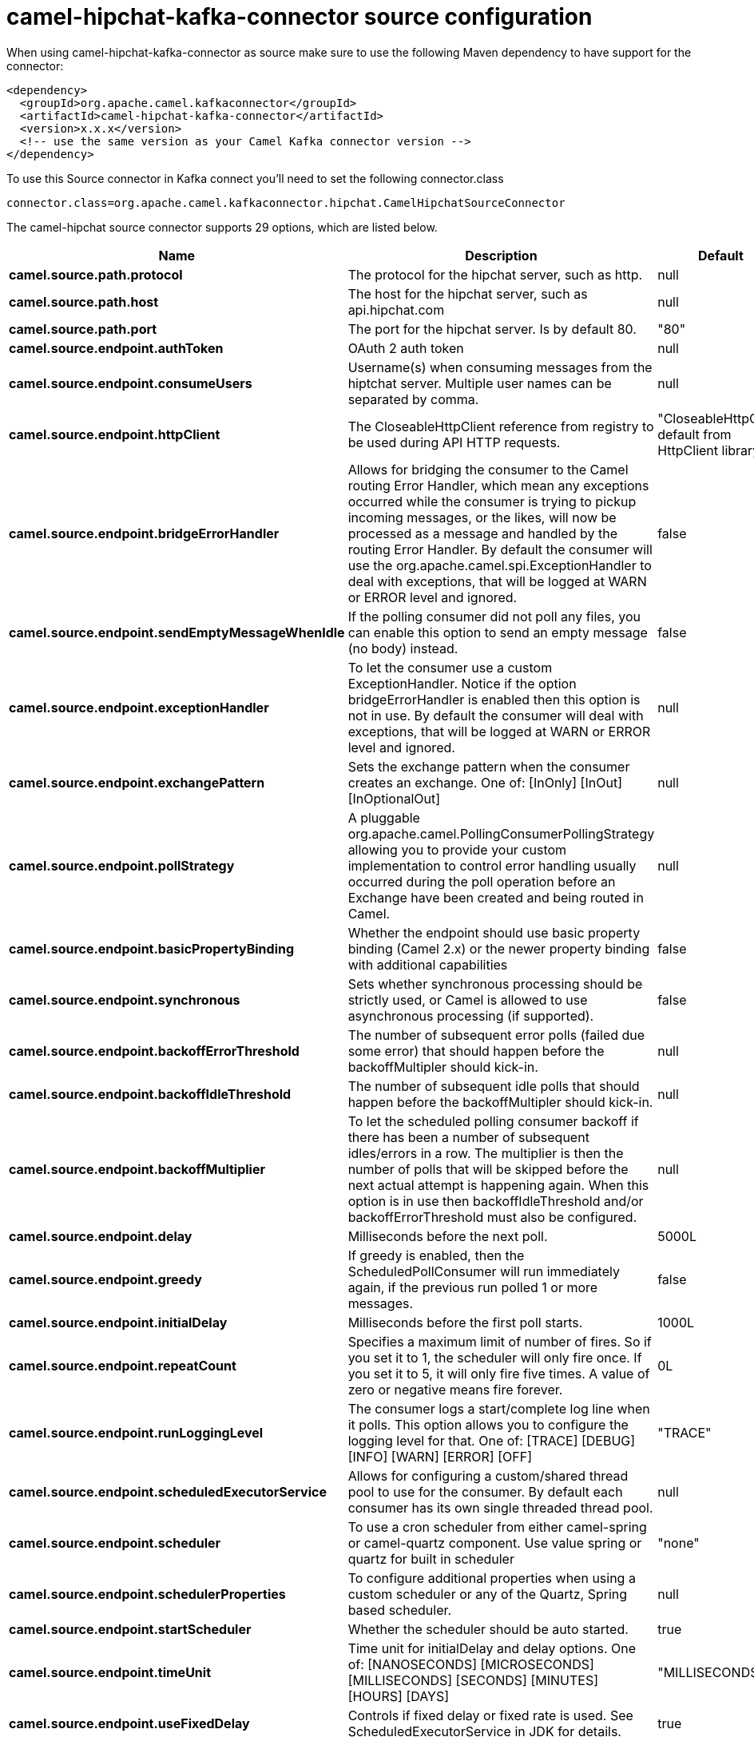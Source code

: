 // kafka-connector options: START
[[camel-hipchat-kafka-connector-source]]
= camel-hipchat-kafka-connector source configuration

When using camel-hipchat-kafka-connector as source make sure to use the following Maven dependency to have support for the connector:

[source,xml]
----
<dependency>
  <groupId>org.apache.camel.kafkaconnector</groupId>
  <artifactId>camel-hipchat-kafka-connector</artifactId>
  <version>x.x.x</version>
  <!-- use the same version as your Camel Kafka connector version -->
</dependency>
----

To use this Source connector in Kafka connect you'll need to set the following connector.class

[source,java]
----
connector.class=org.apache.camel.kafkaconnector.hipchat.CamelHipchatSourceConnector
----


The camel-hipchat source connector supports 29 options, which are listed below.



[width="100%",cols="2,5,^1,2",options="header"]
|===
| Name | Description | Default | Priority
| *camel.source.path.protocol* | The protocol for the hipchat server, such as http. | null | HIGH
| *camel.source.path.host* | The host for the hipchat server, such as api.hipchat.com | null | HIGH
| *camel.source.path.port* | The port for the hipchat server. Is by default 80. | "80" | MEDIUM
| *camel.source.endpoint.authToken* | OAuth 2 auth token | null | MEDIUM
| *camel.source.endpoint.consumeUsers* | Username(s) when consuming messages from the hiptchat server. Multiple user names can be separated by comma. | null | MEDIUM
| *camel.source.endpoint.httpClient* | The CloseableHttpClient reference from registry to be used during API HTTP requests. | "CloseableHttpClient default from HttpClient library" | MEDIUM
| *camel.source.endpoint.bridgeErrorHandler* | Allows for bridging the consumer to the Camel routing Error Handler, which mean any exceptions occurred while the consumer is trying to pickup incoming messages, or the likes, will now be processed as a message and handled by the routing Error Handler. By default the consumer will use the org.apache.camel.spi.ExceptionHandler to deal with exceptions, that will be logged at WARN or ERROR level and ignored. | false | MEDIUM
| *camel.source.endpoint.sendEmptyMessageWhenIdle* | If the polling consumer did not poll any files, you can enable this option to send an empty message (no body) instead. | false | MEDIUM
| *camel.source.endpoint.exceptionHandler* | To let the consumer use a custom ExceptionHandler. Notice if the option bridgeErrorHandler is enabled then this option is not in use. By default the consumer will deal with exceptions, that will be logged at WARN or ERROR level and ignored. | null | MEDIUM
| *camel.source.endpoint.exchangePattern* | Sets the exchange pattern when the consumer creates an exchange. One of: [InOnly] [InOut] [InOptionalOut] | null | MEDIUM
| *camel.source.endpoint.pollStrategy* | A pluggable org.apache.camel.PollingConsumerPollingStrategy allowing you to provide your custom implementation to control error handling usually occurred during the poll operation before an Exchange have been created and being routed in Camel. | null | MEDIUM
| *camel.source.endpoint.basicPropertyBinding* | Whether the endpoint should use basic property binding (Camel 2.x) or the newer property binding with additional capabilities | false | MEDIUM
| *camel.source.endpoint.synchronous* | Sets whether synchronous processing should be strictly used, or Camel is allowed to use asynchronous processing (if supported). | false | MEDIUM
| *camel.source.endpoint.backoffErrorThreshold* | The number of subsequent error polls (failed due some error) that should happen before the backoffMultipler should kick-in. | null | MEDIUM
| *camel.source.endpoint.backoffIdleThreshold* | The number of subsequent idle polls that should happen before the backoffMultipler should kick-in. | null | MEDIUM
| *camel.source.endpoint.backoffMultiplier* | To let the scheduled polling consumer backoff if there has been a number of subsequent idles/errors in a row. The multiplier is then the number of polls that will be skipped before the next actual attempt is happening again. When this option is in use then backoffIdleThreshold and/or backoffErrorThreshold must also be configured. | null | MEDIUM
| *camel.source.endpoint.delay* | Milliseconds before the next poll. | 5000L | MEDIUM
| *camel.source.endpoint.greedy* | If greedy is enabled, then the ScheduledPollConsumer will run immediately again, if the previous run polled 1 or more messages. | false | MEDIUM
| *camel.source.endpoint.initialDelay* | Milliseconds before the first poll starts. | 1000L | MEDIUM
| *camel.source.endpoint.repeatCount* | Specifies a maximum limit of number of fires. So if you set it to 1, the scheduler will only fire once. If you set it to 5, it will only fire five times. A value of zero or negative means fire forever. | 0L | MEDIUM
| *camel.source.endpoint.runLoggingLevel* | The consumer logs a start/complete log line when it polls. This option allows you to configure the logging level for that. One of: [TRACE] [DEBUG] [INFO] [WARN] [ERROR] [OFF] | "TRACE" | MEDIUM
| *camel.source.endpoint.scheduledExecutorService* | Allows for configuring a custom/shared thread pool to use for the consumer. By default each consumer has its own single threaded thread pool. | null | MEDIUM
| *camel.source.endpoint.scheduler* | To use a cron scheduler from either camel-spring or camel-quartz component. Use value spring or quartz for built in scheduler | "none" | MEDIUM
| *camel.source.endpoint.schedulerProperties* | To configure additional properties when using a custom scheduler or any of the Quartz, Spring based scheduler. | null | MEDIUM
| *camel.source.endpoint.startScheduler* | Whether the scheduler should be auto started. | true | MEDIUM
| *camel.source.endpoint.timeUnit* | Time unit for initialDelay and delay options. One of: [NANOSECONDS] [MICROSECONDS] [MILLISECONDS] [SECONDS] [MINUTES] [HOURS] [DAYS] | "MILLISECONDS" | MEDIUM
| *camel.source.endpoint.useFixedDelay* | Controls if fixed delay or fixed rate is used. See ScheduledExecutorService in JDK for details. | true | MEDIUM
| *camel.component.hipchat.bridgeErrorHandler* | Allows for bridging the consumer to the Camel routing Error Handler, which mean any exceptions occurred while the consumer is trying to pickup incoming messages, or the likes, will now be processed as a message and handled by the routing Error Handler. By default the consumer will use the org.apache.camel.spi.ExceptionHandler to deal with exceptions, that will be logged at WARN or ERROR level and ignored. | false | MEDIUM
| *camel.component.hipchat.basicPropertyBinding* | Whether the component should use basic property binding (Camel 2.x) or the newer property binding with additional capabilities | false | MEDIUM
|===
// kafka-connector options: END
